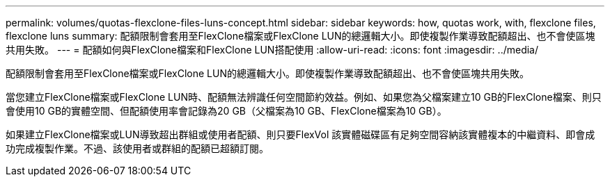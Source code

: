 ---
permalink: volumes/quotas-flexclone-files-luns-concept.html 
sidebar: sidebar 
keywords: how, quotas work, with, flexclone files, flexclone luns 
summary: 配額限制會套用至FlexClone檔案或FlexClone LUN的總邏輯大小。即使複製作業導致配額超出、也不會使區塊共用失敗。 
---
= 配額如何與FlexClone檔案和FlexClone LUN搭配使用
:allow-uri-read: 
:icons: font
:imagesdir: ../media/


[role="lead"]
配額限制會套用至FlexClone檔案或FlexClone LUN的總邏輯大小。即使複製作業導致配額超出、也不會使區塊共用失敗。

當您建立FlexClone檔案或FlexClone LUN時、配額無法辨識任何空間節約效益。例如、如果您為父檔案建立10 GB的FlexClone檔案、則只會使用10 GB的實體空間、但配額使用率會記錄為20 GB（父檔案為10 GB、FlexClone檔案為10 GB）。

如果建立FlexClone檔案或LUN導致超出群組或使用者配額、則只要FlexVol 該實體磁碟區有足夠空間容納該實體複本的中繼資料、即會成功完成複製作業。不過、該使用者或群組的配額已超額訂閱。

